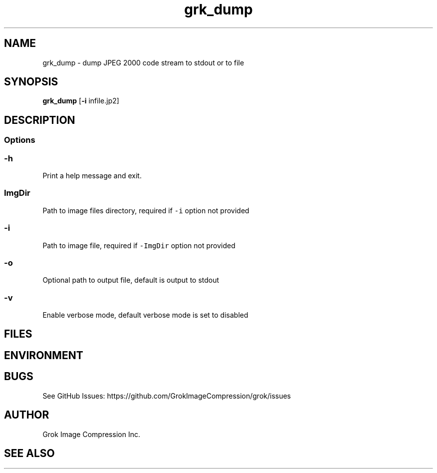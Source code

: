 .\" Automatically generated by Pandoc 2.14.0.3
.\"
.TH "grk_dump" "1" "" "Version 10.0" "dump JPEG 2000 code stream to stdout or to file"
.hy
.SH NAME
.PP
grk_dump - dump JPEG 2000 code stream to stdout or to file
.SH SYNOPSIS
.PP
\f[B]grk_dump\f[R] [\f[B]-i\f[R] infile.jp2]
.SH DESCRIPTION
.SS Options
.SS \f[C]-h\f[R]
.PP
Print a help message and exit.
.SS \f[C]ImgDir\f[R]
.PP
Path to image files directory, required if \f[C]-i\f[R] option not
provided
.SS \f[C]-i\f[R]
.PP
Path to image file, required if \f[C]-ImgDir\f[R] option not provided
.SS \f[C]-o\f[R]
.PP
Optional path to output file, default is output to stdout
.SS \f[C]-v\f[R]
.PP
Enable verbose mode, default verbose mode is set to disabled
.SH FILES
.SH ENVIRONMENT
.SH BUGS
.PP
See GitHub Issues: https://github.com/GrokImageCompression/grok/issues
.SH AUTHOR
.PP
Grok Image Compression Inc.
.SH SEE ALSO
